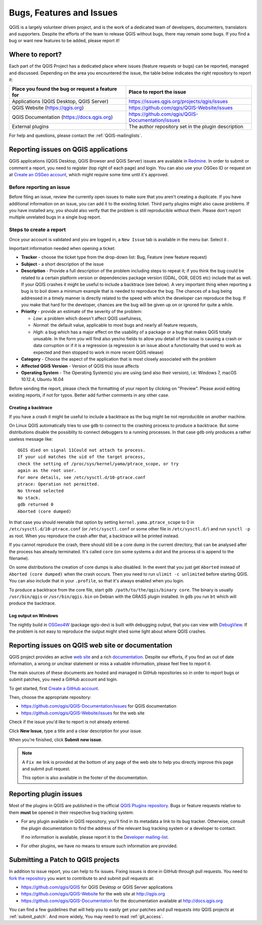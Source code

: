 
.. _QGIS-bugreporting:

Bugs, Features and Issues
=========================

QGIS is a largely volunteer driven project, and is the work of a dedicated
team of developers, documenters, translators and supporters.
Despite the efforts of the team to release QGIS without bugs, there may remain
some bugs. If you find a bug or want new features to be added, please report it!

Where to report?
----------------

Each part of the QGIS Project has a dedicated place where issues (feature requests
or bugs) can be reported, managed and discussed. Depending on the area you
encountered the issue, the table below indicates the right repository to report it:

================================================== ======================================================
 Place you found the bug or request a feature for   Place to report the issue
================================================== ======================================================
 Applications (QGIS Desktop, QGIS Server)           https://issues.qgis.org/projects/qgis/issues
 QGIS Website (https://qgis.org)                    https://github.com/qgis/QGIS-Website/issues
 QGIS Documentation (https://docs.qgis.org)         https://github.com/qgis/QGIS-Documentation/issues
 External plugins                                   The author repository set in the plugin description
================================================== ======================================================


For help and questions, please contact the :ref:`QGIS-mailinglists`.

Reporting issues on QGIS applications
---------------------------------------

QGIS applications (QGIS Desktop, QGIS Browser and QGIS Server) issues
are available in `Redmine <https://issues.qgis.org/projects/qgis/issues>`_.
In order to submit or comment a report, you need to register (top right of each page) and login. 
You can also use your OSGeo ID or request on at `Create an OSGeo account
<https://www.osgeo.org/cgi-bin/ldap_create_user.py>`_, which might require some time until
it's approved.


Before reporting an issue
..........................

Before filing an issue, review the currently open issues to make sure that 
you aren't creating a duplicate. If you have additional information on an issue, 
you can add it to the existing ticket. Third party plugins might also cause problems. 
If you have installed any, you should also verify that the problem is 
still reproducible without them.
Please don't report multiple unrelated bugs in a single bug report.


Steps to create a report
.........................

Once your account is validated and you are logged in, a ``New Issue`` tab
is available in the menu bar. Select it .

Important information needed when opening a ticket:

* **Tracker** - choose the ticket type from the drop-down list: Bug, Feature 
  (new feature request)
* **Subject** - a short description of the issue
* **Description** - Provide a full description of the problem including steps 
  to repeat it; if you think the bug could be related to a certain platform 
  version or dependencies package version (GDAL, OGR, GEOS etc) include that 
  as well. If your QGIS crashes it might be useful to include a backtrace 
  (see below). A very important thing when reporting a bug is to boil down 
  a minimum example that is needed to reproduce the bug. 
  The chances of a bug being addressed in a timely manner is directly related 
  to the speed with which the developer can reproduce the bug. If you make 
  that hard for the developer, chances are the bug will be given up on 
  or ignored for quite a while.
* **Priority** - provide an estimate of the severity of the problem:

  * *Low*: a problem which doesn't affect QGIS usefulness, 
  * *Normal*: the default value, applicable to most bugs and nearly all feature requests, 
  * *High*: a bug which has a major effect on the usability of a package or
    a bug that makes QGIS totally unusable. In the form you will find also
    yes/no fields to allow you detail of the issue is causing a crash or data corruption
    or if it is a regression (a regression is an issue about a functionality that
    used to work as expected and then stopped to work in more recent QGIS release)
* **Category** - Choose the aspect of the application that is most closely
  associated with the problem
* **Affected QGIS Version** - Version of QGIS this issue affects
* **Operating System** - The Operating System(s) you are using (and also their version), 
  i.e: Windows 7, macOS 10.12.4, Ubuntu 16.04

Before sending the report, please check the formatting of your report by clicking 
on "Preview". Please avoid editing existing reports, if not for typos. 
Better add further comments in any other case.

Creating a backtrace
^^^^^^^^^^^^^^^^^^^^^^

If you have a crash it might be useful to include a backtrace as the bug might
be not reproducible on another machine.

On Linux QGIS automatically tries to use ``gdb`` to connect to the crashing
process to produce a backtrace. But some distributions disable the possiblity
to connect debuggers to a running processes. In that case ``gdb`` only
produces a rather useless message like::

 QGIS died on signal 11Could not attach to process. 
 If your uid matches the uid of the target process, 
 check the setting of /proc/sys/kernel/yama/ptrace_scope, or try
 again as the root user. 
 For more details, see /etc/sysctl.d/10-ptrace.conf
 ptrace: Operation not permitted.
 No thread selected
 No stack.
 gdb returned 0
 Aborted (core dumped)

In that case you should reenable that option by setting
``kernel.yama.ptrace_scope`` to 0 in ``/etc/sysctl.d/10-ptrace.conf`` (or
``/etc/sysctl.conf`` or some other file in ``/etc/sysctl.d/``) and 
run ``sysctl -p`` as root. When you reproduce the crash after that, 
a backtrace will be printed instead.

If you cannot reproduce the crash, there should still be a core dump in the
current directory, that can be analysed after the process has already
terminated. It's called ``core`` (on some systems a dot and the process id is
append to the filename).

On some distributions the creation of core dumps is also disabled. In the
event that you just get ``Aborted`` instead of ``Aborted (core dumped)`` when the 
crash occurs. Then you need to run ``ulimit -c unlimited`` before starting QGIS. 
You can also include that in your ``.profile``, so that it's always enabled when
you login.

To produce a backtrace from the core file, start ``gdb
/path/to/the/qgis/binary core``. The binary is usually ``/usr/bin/qgis`` or
``/usr/bin/qgis.bin`` on Debian with the GRASS plugin installed. In ``gdb``
you run ``bt`` which will produce the backtrace.

Log output on Windows
^^^^^^^^^^^^^^^^^^^^^^^

The nightly build in OSGeo4W_ (package qgis-dev) is built with debugging
output, that you can view with DebugView_. If the problem is not easy to
reproduce the output might shed some light about where QGIS crashes.


.. _OSGeo4W: http://trac.osgeo.org/osgeo4w
.. _DebugView: http://technet.microsoft.com/en-us/sysinternals/bb896647.aspx


Reporting issues on QGIS web site or documentation
---------------------------------------------------

QGIS project provides an active `web site <http://qgis.org>`_ and a rich 
`documentation <http://qgis.org/en/docs/index.html>`_. Despite our efforts,
if you find an out of date information, a wrong or unclear statement 
or miss a valuable information, please feel free to report it.

The main sources of these documents are hosted and managed in GitHub repositories
so in order to report bugs or submit patches, you need a GitHub account and login.

To get started, first `Create a GitHub account <https://github.com/join>`_.

Then, choose the appropriate repository:

* https://github.com/qgis/QGIS-Documentation/issues for QGIS documentation
* https://github.com/qgis/QGIS-Website/issues for the web site

Check if the issue you'd like to report is not already entered.

Click **New Issue**, type a title and a clear description for your issue.

When you're finished, click **Submit new issue**.

.. note:: 
  A ``Fix me`` link is provided at the bottom of any page of the web site
  to help you directly improve this page and submit pull request.
  
  This option is also available in the footer of the documentation.

Reporting plugin issues
-----------------------

Most of the plugins in QGIS are published in the official `QGIS Plugins repository 
<http://plugins.qgis.org/plugins/>`_. Bugs or feature requests relative to them
**must** be opened in their respective bug tracking system:

* For any plugin available in QGIS repository, you'll find in its metadata a
  link to its bug tracker. Otherwise, consult the plugin documentation to find
  the address of the relevant bug tracking system or a developer to contact.

  If no information is available, please report it to the `Developer
  mailing-list <http://lists.osgeo.org/mailman/listinfo/qgis-developer>`_.

* For other plugins, we have no means to ensure such information are provided.


Submitting a Patch to QGIS projects
-----------------------------------

In addition to issue report, you can help to fix issues. Fixing issues is done 
in GitHub through pull requests. You need to `fork the repository 
<https://help.github.com/articles/working-with-forks/>`_ you want to 
contribute to and submit pull requests at:

* https://github.com/qgis/QGIS for QGIS Desktop or QGIS Server applications
* https://github.com/qgis/QGIS-Website for the web site at http://qgis.org
* https://github.com/qgis/QGIS-Documentation for the documentation
  available at http://docs.qgis.org

You can find a few guidelines that will help you to easily get your patches  
and pull requests into QGIS projects at :ref:`submit_patch`. And more widely, 
You may need to read :ref:`git_access`. 

  
